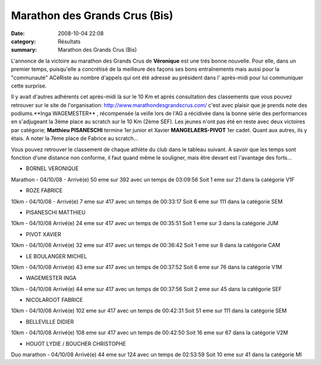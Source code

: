 Marathon des Grands Crus (Bis)
==============================

:date: 2008-10-04 22:08
:category: Résultats
:summary: Marathon des Grands Crus (Bis)

L'annonce de la victoire au marathon des Grands Crus de **Véronique**  est une trés bonne nouvelle. Pour elle, dans un premier temps, puisqu'elle a concrétisé de la meilleure des façons ses bons entraînements mais aussi pour la "communauté" ACéRiste au nombre d'appels qui ont été adressé au président dans l' après-midi pour lui communiquer cette surprise.

Il y avait d'autres adhérents cet après-midi là sur le 10 Km et aprés consultation des classements que vous pouvez retrouver sur le site de l'organisation: `http://www.marathondesgrandscrus.com/ <http://www.marathondesgrandscrus.com/>`_ c'est avec plaisir que je prends note des podiums.**Inga WAGEMESTER** , récompensée la veille lors de l'AG a récidivée dans la bonne série des performances en s'adjugeant la 3ème place au scratch sur le 10 Km (2ème SEF). Les jeunes n'ont pas été en reste avec deux victoires par catégorie; **Matthieu PISANESCHI**  termine 1er junior et Xavier **MANGELAERS-PIVOT**  1er cadet. Quant aux autres, ils y étais. A noter la 7ème place de Fabrice au scratch...

Vous pouvez retrouver le classement de chaque athlète du club dans le tableau suivant. A savoir que les temps sont fonction d'une distance non conforme, il faut quand même le souligner, mais être devant est l'avantage des forts...



- BORNEL VERONIQUE
Marathon - 04/10/08 - Arrivé(e) 50 eme sur 392 avec un temps de 03:09:56
Soit 1 eme sur 21 dans la catégorie V1F
	

- ROZE FABRICE
10km - 04/10/08 - Arrivé(e) 7 eme sur 417 avec un temps de 00:33:17
Soit 6 eme sur 111 dans la catégorie SEM

- PISANESCHI MATTHIEU
10km - 04/10/08 Arrivé(e) 24 eme sur 417 avec un temps de 00:35:51
Soit 1 eme sur 3 dans la catégorie JUM
	

- PIVOT XAVIER
10km - 04/10/08 Arrivé(e) 32 eme sur 417 avec un temps de 00:36:42
Soit 1 eme sur 8 dans la catégorie CAM

- LE BOULANGER MICHEL
10km - 04/10/08 Arrivé(e) 43 eme sur 417 avec un temps de 00:37:52
Soit 6 eme sur 76 dans la catégorie V1M
	

- WAGEMESTER INGA
10km - 04/10/08 Arrivé(e) 44 eme sur 417 avec un temps de 00:37:56
Soit 2 eme sur 45 dans la catégorie SEF

- NICOLAROOT FABRICE
10km - 04/10/08 Arrivé(e) 102 eme sur 417 avec un temps de 00:42:31
Soit 51 eme sur 111 dans la catégorie SEM
	

- BELLEVILLE DIDIER
10km - 04/10/08 Arrivé(e) 108 eme sur 417 avec un temps de 00:42:50
Soit 16 eme sur 67 dans la catégorie V2M

- HOUOT LYDIE / BOUCHER CHRISTOPHE
Duo marathon - 04/10/08 Arrivé(e) 44 eme sur 124 avec un temps de 02:53:59
Soit 10 eme sur 41 dans la catégorie MI
	  
